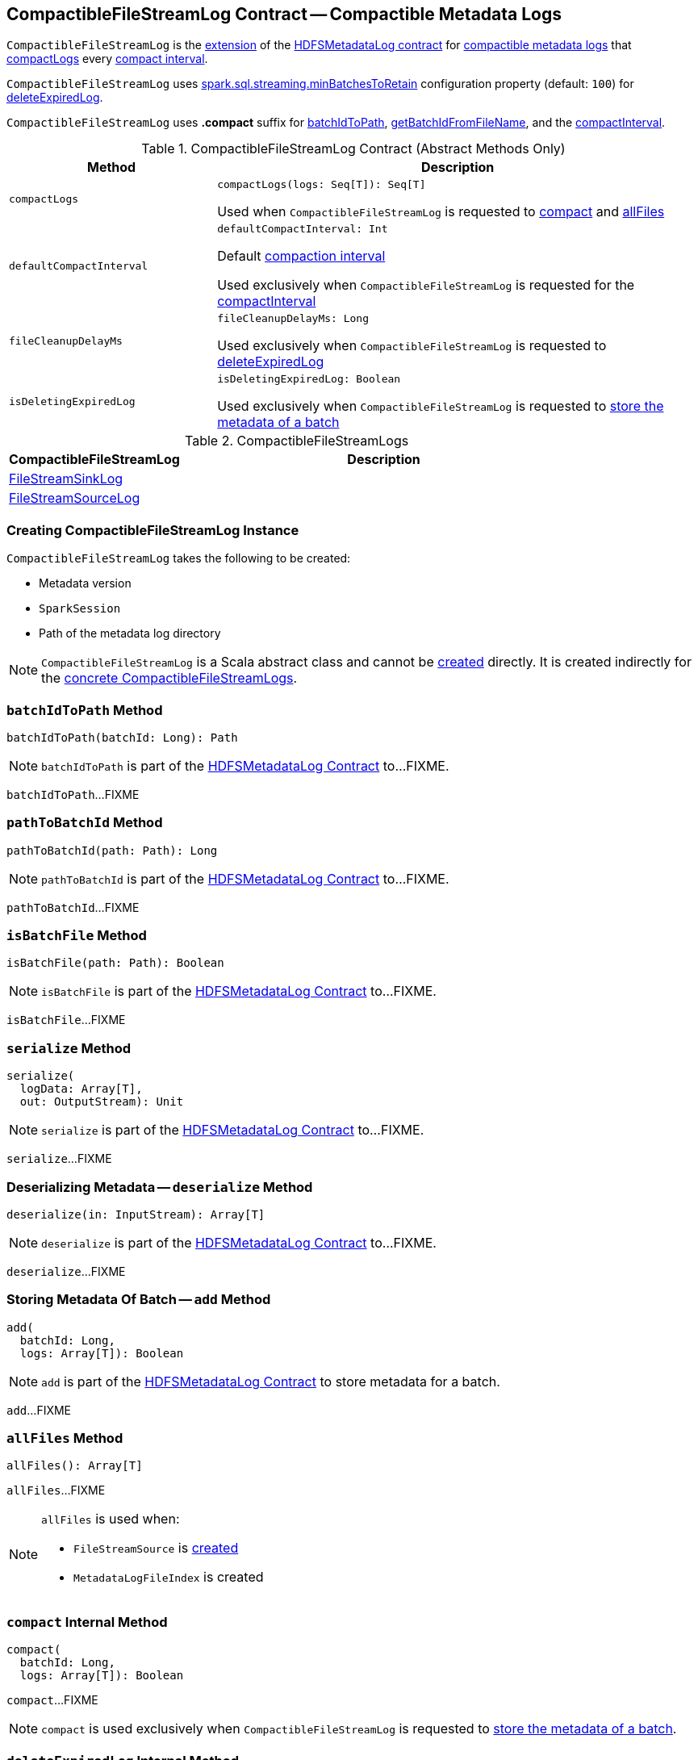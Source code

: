== [[CompactibleFileStreamLog]] CompactibleFileStreamLog Contract -- Compactible Metadata Logs

`CompactibleFileStreamLog` is the <<contract, extension>> of the <<spark-sql-streaming-HDFSMetadataLog.adoc#, HDFSMetadataLog contract>> for <<implementations, compactible metadata logs>> that <<compactLogs, compactLogs>> every <<compactInterval, compact interval>>.

[[minBatchesToRetain]][[spark.sql.streaming.minBatchesToRetain]]
`CompactibleFileStreamLog` uses <<spark-sql-streaming-properties.adoc#spark.sql.streaming.minBatchesToRetain, spark.sql.streaming.minBatchesToRetain>> configuration property (default: `100`) for <<deleteExpiredLog, deleteExpiredLog>>.

[[COMPACT_FILE_SUFFIX]]
`CompactibleFileStreamLog` uses *.compact* suffix for <<batchIdToPath, batchIdToPath>>, <<getBatchIdFromFileName, getBatchIdFromFileName>>, and the <<compactInterval, compactInterval>>.

[[contract]]
.CompactibleFileStreamLog Contract (Abstract Methods Only)
[cols="30m,70",options="header",width="100%"]
|===
| Method
| Description

| compactLogs
a| [[compactLogs]]

[source, scala]
----
compactLogs(logs: Seq[T]): Seq[T]
----

Used when `CompactibleFileStreamLog` is requested to <<compact, compact>> and <<allFiles, allFiles>>

| defaultCompactInterval
a| [[defaultCompactInterval]]

[source, scala]
----
defaultCompactInterval: Int
----

Default <<compactInterval, compaction interval>>

Used exclusively when `CompactibleFileStreamLog` is requested for the <<compactInterval, compactInterval>>

| fileCleanupDelayMs
a| [[fileCleanupDelayMs]]

[source, scala]
----
fileCleanupDelayMs: Long
----

Used exclusively when `CompactibleFileStreamLog` is requested to <<deleteExpiredLog, deleteExpiredLog>>

| isDeletingExpiredLog
a| [[isDeletingExpiredLog]]

[source, scala]
----
isDeletingExpiredLog: Boolean
----

Used exclusively when `CompactibleFileStreamLog` is requested to <<add, store the metadata of a batch>>

|===

[[implementations]]
.CompactibleFileStreamLogs
[cols="30,70",options="header",width="100%"]
|===
| CompactibleFileStreamLog
| Description

| <<spark-sql-streaming-FileStreamSinkLog.adoc#, FileStreamSinkLog>>
| [[FileStreamSinkLog]]

| <<spark-sql-streaming-FileStreamSourceLog.adoc#, FileStreamSourceLog>>
| [[FileStreamSourceLog]]

|===

=== [[creating-instance]] Creating CompactibleFileStreamLog Instance

`CompactibleFileStreamLog` takes the following to be created:

* [[metadataLogVersion]] Metadata version
* [[sparkSession]] `SparkSession`
* [[path]] Path of the metadata log directory

NOTE: `CompactibleFileStreamLog` is a Scala abstract class and cannot be <<creating-instance, created>> directly. It is created indirectly for the <<implementations, concrete CompactibleFileStreamLogs>>.

=== [[batchIdToPath]] `batchIdToPath` Method

[source, scala]
----
batchIdToPath(batchId: Long): Path
----

NOTE: `batchIdToPath` is part of the <<spark-sql-streaming-HDFSMetadataLog.adoc#batchIdToPath, HDFSMetadataLog Contract>> to...FIXME.

`batchIdToPath`...FIXME

=== [[pathToBatchId]] `pathToBatchId` Method

[source, scala]
----
pathToBatchId(path: Path): Long
----

NOTE: `pathToBatchId` is part of the <<spark-sql-streaming-HDFSMetadataLog.adoc#pathToBatchId, HDFSMetadataLog Contract>> to...FIXME.

`pathToBatchId`...FIXME

=== [[isBatchFile]] `isBatchFile` Method

[source, scala]
----
isBatchFile(path: Path): Boolean
----

NOTE: `isBatchFile` is part of the <<spark-sql-streaming-HDFSMetadataLog.adoc#isBatchFile, HDFSMetadataLog Contract>> to...FIXME.

`isBatchFile`...FIXME

=== [[serialize]] `serialize` Method

[source, scala]
----
serialize(
  logData: Array[T],
  out: OutputStream): Unit
----

NOTE: `serialize` is part of the <<spark-sql-streaming-HDFSMetadataLog.adoc#serialize, HDFSMetadataLog Contract>> to...FIXME.

`serialize`...FIXME

=== [[deserialize]] Deserializing Metadata -- `deserialize` Method

[source, scala]
----
deserialize(in: InputStream): Array[T]
----

NOTE: `deserialize` is part of the <<spark-sql-streaming-HDFSMetadataLog.adoc#deserialize, HDFSMetadataLog Contract>> to...FIXME.

`deserialize`...FIXME

=== [[add]] Storing Metadata Of Batch -- `add` Method

[source, scala]
----
add(
  batchId: Long,
  logs: Array[T]): Boolean
----

NOTE: `add` is part of the <<spark-sql-streaming-HDFSMetadataLog.adoc#add, HDFSMetadataLog Contract>> to store metadata for a batch.

`add`...FIXME

=== [[allFiles]] `allFiles` Method

[source, scala]
----
allFiles(): Array[T]
----

`allFiles`...FIXME

[NOTE]
====
`allFiles` is used when:

* `FileStreamSource` is <<spark-sql-streaming-FileStreamSource.adoc#, created>>

* `MetadataLogFileIndex` is created
====

=== [[compact]] `compact` Internal Method

[source, scala]
----
compact(
  batchId: Long,
  logs: Array[T]): Boolean
----

`compact`...FIXME

NOTE: `compact` is used exclusively when `CompactibleFileStreamLog` is requested to <<add, store the metadata of a batch>>.

=== [[deleteExpiredLog]] `deleteExpiredLog` Internal Method

[source, scala]
----
deleteExpiredLog(
  currentBatchId: Long): Unit
----

`deleteExpiredLog`...FIXME

NOTE: `deleteExpiredLog` is used exclusively when `CompactibleFileStreamLog` is requested to <<add, store metadata for a batch>>.

=== [[getValidBatchesBeforeCompactionBatch]] `getValidBatchesBeforeCompactionBatch` Object Method

[source, scala]
----
getValidBatchesBeforeCompactionBatch(
  compactionBatchId: Long,
  compactInterval: Int): Seq[Long]
----

`getValidBatchesBeforeCompactionBatch`...FIXME

NOTE: `getValidBatchesBeforeCompactionBatch` is used exclusively when `CompactibleFileStreamLog` is requested to <<compact, compact>>.

=== [[isCompactionBatch]] `isCompactionBatch` Object Method

[source, scala]
----
isCompactionBatch(batchId: Long, compactInterval: Int): Boolean
----

`isCompactionBatch`...FIXME

[NOTE]
====
`isCompactionBatch` is used when:

* `CompactibleFileStreamLog` is requested to <<batchIdToPath, batchIdToPath>>, <<add, store the metadata of a batch>>, <<deleteExpiredLog, deleteExpiredLog>>, and <<getValidBatchesBeforeCompactionBatch, getValidBatchesBeforeCompactionBatch>>

* `FileStreamSourceLog` is requested to <<spark-sql-streaming-FileStreamSourceLog.adoc#add, store the metadata of a batch>> and <<spark-sql-streaming-FileStreamSourceLog.adoc#get, get>>
====

=== [[getBatchIdFromFileName]] `getBatchIdFromFileName` Object Method

[source, scala]
----
getBatchIdFromFileName(fileName: String): Long
----

`getBatchIdFromFileName` simply removes the <<COMPACT_FILE_SUFFIX, .compact>> suffix from the given `fileName` and converts the remaining part to a number.

NOTE: `getBatchIdFromFileName` is used when `CompactibleFileStreamLog` is requested to <<pathToBatchId, pathToBatchId>>, <<isBatchFile, isBatchFile>>, and <<deleteExpiredLog, deleteExpiredLog>>.

=== [[internal-properties]] Internal Properties

[cols="30m,70",options="header",width="100%"]
|===
| Name
| Description

| compactInterval
a| [[compactInterval]] *Compact interval*

|===

